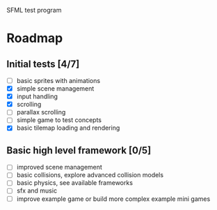 SFML test program

* Roadmap

** Initial tests [4/7]
   - [ ] basic sprites with animations
   - [X] simple scene management
   - [X] input handling
   - [X] scrolling
   - [ ] parallax scrolling
   - [ ] simple game to test concepts
   - [X] basic tilemap loading and rendering

** Basic high level framework [0/5]
   - [ ] improved scene management
   - [ ] basic collisions, explore advanced collision models
   - [ ] basic physics, see available frameworks
   - [ ] sfx and music
   - [ ] improve example game or build more complex example mini games
